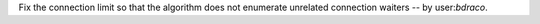 Fix the connection limit so that the algorithm does not enumerate unrelated connection waiters -- by user:`bdraco`.
